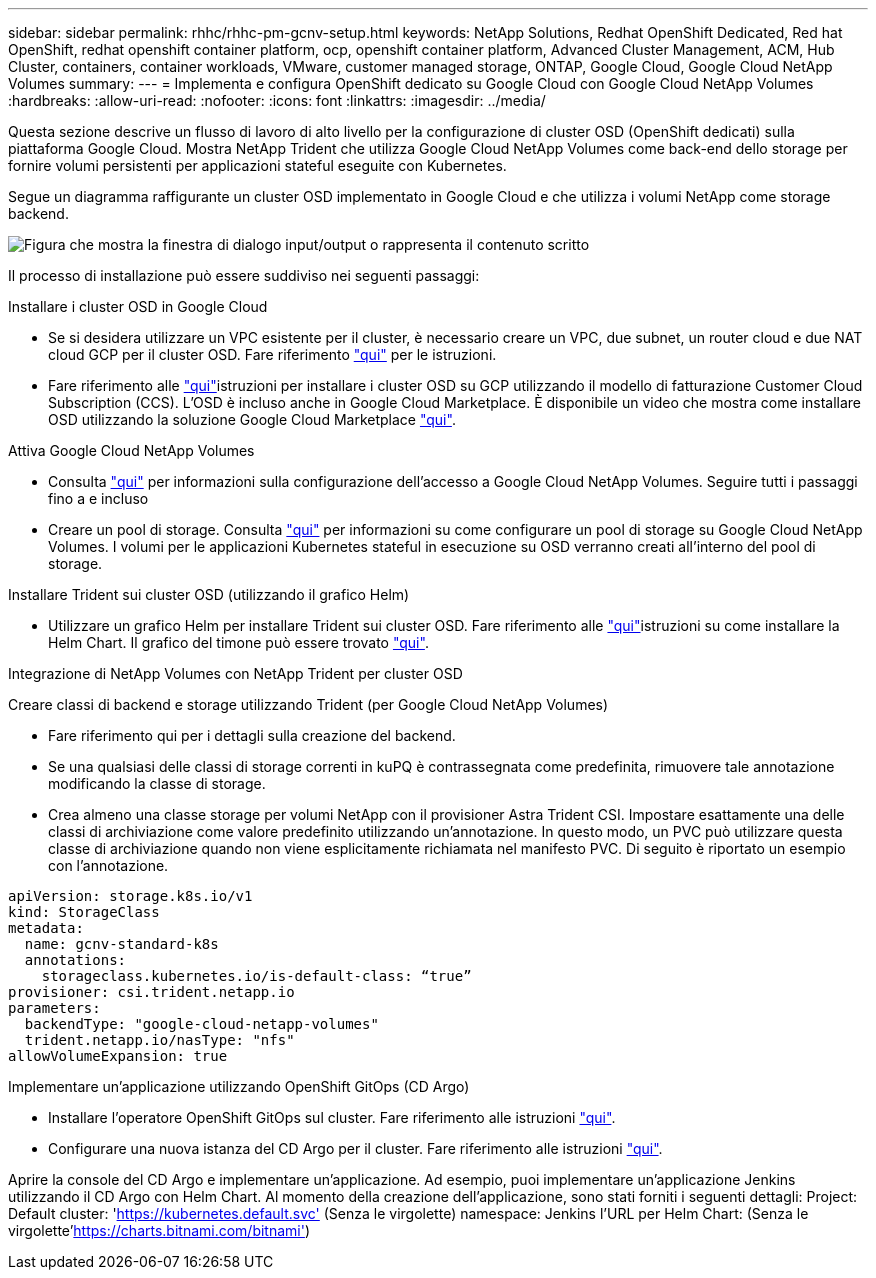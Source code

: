 ---
sidebar: sidebar 
permalink: rhhc/rhhc-pm-gcnv-setup.html 
keywords: NetApp Solutions, Redhat OpenShift Dedicated, Red hat OpenShift, redhat openshift container platform, ocp, openshift container platform, Advanced Cluster Management, ACM, Hub Cluster, containers, container workloads, VMware, customer managed storage, ONTAP, Google Cloud, Google Cloud NetApp Volumes 
summary:  
---
= Implementa e configura OpenShift dedicato su Google Cloud con Google Cloud NetApp Volumes
:hardbreaks:
:allow-uri-read: 
:nofooter: 
:icons: font
:linkattrs: 
:imagesdir: ../media/


[role="lead"]
Questa sezione descrive un flusso di lavoro di alto livello per la configurazione di cluster OSD (OpenShift dedicati) sulla piattaforma Google Cloud. Mostra NetApp Trident che utilizza Google Cloud NetApp Volumes come back-end dello storage per fornire volumi persistenti per applicazioni stateful eseguite con Kubernetes.

Segue un diagramma raffigurante un cluster OSD implementato in Google Cloud e che utilizza i volumi NetApp come storage backend.

image:rhhc-osd-with-gcnv.png["Figura che mostra la finestra di dialogo input/output o rappresenta il contenuto scritto"]

Il processo di installazione può essere suddiviso nei seguenti passaggi:

.Installare i cluster OSD in Google Cloud
* Se si desidera utilizzare un VPC esistente per il cluster, è necessario creare un VPC, due subnet, un router cloud e due NAT cloud GCP per il cluster OSD. Fare riferimento link:https://cloud.redhat.com/experts/gcp/osd_preexisting_vpc/["qui"] per le istruzioni.
* Fare riferimento alle link:https://docs.openshift.com/dedicated/osd_install_access_delete_cluster/creating-a-gcp-cluster.html#osd-create-gcp-cluster-ccs_osd-creating-a-cluster-on-gcp["qui"]istruzioni per installare i cluster OSD su GCP utilizzando il modello di fatturazione Customer Cloud Subscription (CCS). L'OSD è incluso anche in Google Cloud Marketplace. È disponibile un video che mostra come installare OSD utilizzando la soluzione Google Cloud Marketplace link:https://www.youtube.com/watch?v=p9KBFvMDQJM["qui"].


.Attiva Google Cloud NetApp Volumes
* Consulta link:https://cloud.google.com/netapp/volumes/docs/get-started/configure-access/workflow["qui"] per informazioni sulla configurazione dell'accesso a Google Cloud NetApp Volumes. Seguire tutti i passaggi fino a e incluso
* Creare un pool di storage. Consulta link:https://cloud.google.com/netapp/volumes/docs/get-started/quickstarts/create-storage-pool#create_a_storage_pool["qui"] per informazioni su come configurare un pool di storage su Google Cloud NetApp Volumes. I volumi per le applicazioni Kubernetes stateful in esecuzione su OSD verranno creati all'interno del pool di storage.


.Installare Trident sui cluster OSD (utilizzando il grafico Helm)
* Utilizzare un grafico Helm per installare Trident sui cluster OSD. Fare riferimento alle link:https://docs.netapp.com/us-en/trident/trident-get-started/kubernetes-deploy-helm.html#critical-information-about-astra-trident-24-06["qui"]istruzioni su come installare la Helm Chart. Il grafico del timone può essere trovato link:https://github.com/NetApp/trident/tree/master/helm/trident-operator["qui"].


.Integrazione di NetApp Volumes con NetApp Trident per cluster OSD
Creare classi di backend e storage utilizzando Trident (per Google Cloud NetApp Volumes)

* Fare riferimento qui per i dettagli sulla creazione del backend.
* Se una qualsiasi delle classi di storage correnti in kuPQ è contrassegnata come predefinita, rimuovere tale annotazione modificando la classe di storage.
* Crea almeno una classe storage per volumi NetApp con il provisioner Astra Trident CSI. Impostare esattamente una delle classi di archiviazione come valore predefinito utilizzando un'annotazione. In questo modo, un PVC può utilizzare questa classe di archiviazione quando non viene esplicitamente richiamata nel manifesto PVC. Di seguito è riportato un esempio con l'annotazione.


[source]
----
apiVersion: storage.k8s.io/v1
kind: StorageClass
metadata:
  name: gcnv-standard-k8s
  annotations:
    storageclass.kubernetes.io/is-default-class: “true”
provisioner: csi.trident.netapp.io
parameters:
  backendType: "google-cloud-netapp-volumes"
  trident.netapp.io/nasType: "nfs"
allowVolumeExpansion: true
----
.Implementare un'applicazione utilizzando OpenShift GitOps (CD Argo)
* Installare l'operatore OpenShift GitOps sul cluster. Fare riferimento alle istruzioni link:https://docs.openshift.com/gitops/1.13/installing_gitops/installing-openshift-gitops.html["qui"].
* Configurare una nuova istanza del CD Argo per il cluster. Fare riferimento alle istruzioni link:https://docs.openshift.com/gitops/1.13/argocd_instance/setting-up-argocd-instance.html["qui"].


Aprire la console del CD Argo e implementare un'applicazione. Ad esempio, puoi implementare un'applicazione Jenkins utilizzando il CD Argo con Helm Chart. Al momento della creazione dell'applicazione, sono stati forniti i seguenti dettagli: Project: Default cluster: 'https://kubernetes.default.svc'[] (Senza le virgolette) namespace: Jenkins l'URL per Helm Chart:  (Senza le virgolette'https://charts.bitnami.com/bitnami'[])
